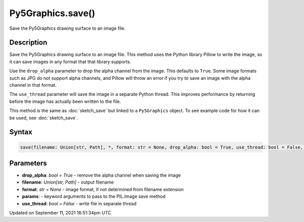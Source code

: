 Py5Graphics.save()
==================

Save the Py5Graphics drawing surface to an image file.

Description
-----------

Save the Py5Graphics drawing surface to an image file. This method uses the Python library Pillow to write the image, so it can save images in any format that that library supports.

Use the ``drop_alpha`` parameter to drop the alpha channel from the image. This defaults to ``True``. Some image formats such as JPG do not support alpha channels, and Pillow will throw an error if you try to save an image with the alpha channel in that format.

The ``use_thread`` parameter will save the image in a separate Python thread. This improves performance by returning before the image has actually been written to the file.

This method is the same as :doc:`sketch_save` but linked to a ``Py5Graphics`` object. To see example code for how it can be used, see :doc:`sketch_save`.

Syntax
------

.. code:: python

    save(filename: Union[str, Path], *, format: str = None, drop_alpha: bool = True, use_thread: bool = False, **params) -> None

Parameters
----------

* **drop_alpha**: `bool = True` - remove the alpha channel when saving the image
* **filename**: `Union[str, Path]` - output filename
* **format**: `str = None` - image format, if not determined from filename extension
* **params**: - keyword arguments to pass to the PIL.Image save method
* **use_thread**: `bool = False` - write file in separate thread


Updated on September 11, 2021 16:51:34pm UTC

